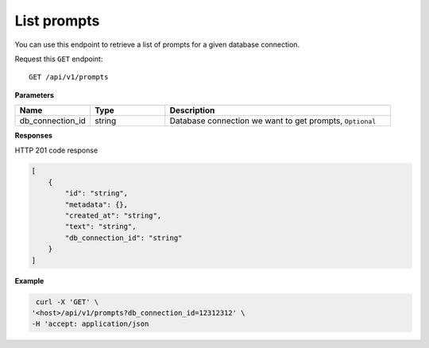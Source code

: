 .. _api.list_prompts:

List prompts
===========================

You can use this endpoint to retrieve a list of prompts for a given database connection.

Request this ``GET`` endpoint::

    GET /api/v1/prompts

**Parameters**

.. csv-table::
   :header: "Name", "Type", "Description"
   :widths: 20, 20, 60

   "db_connection_id", "string", "Database connection we want to get prompts, ``Optional``"

**Responses**

HTTP 201 code response

.. code-block:: rst

    [
        {
            "id": "string",
            "metadata": {},
            "created_at": "string",
            "text": "string",
            "db_connection_id": "string"
        }
    ]

**Example**

.. code-block:: rst

   curl -X 'GET' \
  '<host>/api/v1/prompts?db_connection_id=12312312' \
  -H 'accept: application/json
